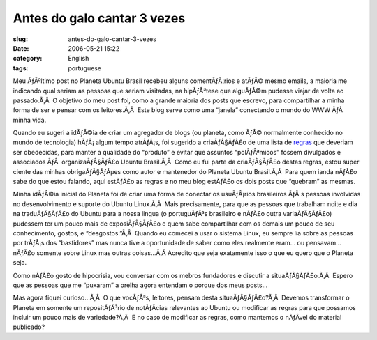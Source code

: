 Antes do galo cantar 3 vezes
############################
:slug: antes-do-galo-cantar-3-vezes
:date: 2006-05-21 15:22
:category: English
:tags: portuguese

Meu ÃƒÂºltimo post no Planeta Ubuntu Brasil recebeu alguns
comentÃƒÂ¡rios e atÃƒÂ© mesmo emails, a maioria me indicando qual seriam
as pessoas que seriam visitadas, na hipÃƒÂ³tese que alguÃƒÂ©m pudesse
viajar de volta ao passado.Ã‚Â  O objetivo do meu post foi, como a
grande maioria dos posts que escrevo, para compartilhar a minha forma de
ser e pensar com os leitores.Ã‚Â  Este blog serve como uma “janela”
conectando o mundo do WWW ÃƒÂ  minha vida.

Quando eu sugeri a idÃƒÂ©ia de criar um agregador de blogs (ou planeta,
como ÃƒÂ© normalmente conhecido no mundo de tecnologia) hÃƒÂ¡ algum
tempo atrÃƒÂ¡s, foi sugerido a criaÃƒÂ§ÃƒÂ£o de uma lista de
`regras <http://wiki.ubuntubrasil.org/RegrasPlaneta>`__ que deveriam ser
obedecidas, para manter a qualidade do “produto” e evitar que assuntos
“polÃƒÂªmicos” fossem divulgados e associados ÃƒÂ  organizaÃƒÂ§ÃƒÂ£o
Ubuntu Brasil.Ã‚Â  Como eu fui parte da criaÃƒÂ§ÃƒÂ£o destas regras,
estou super ciente das minhas obrigaÃƒÂ§ÃƒÂµes como autor e mantenedor
do Planeta Ubuntu Brasil.Ã‚Â  Para quem ianda nÃƒÂ£o sabe do que estou
falando, aqui estÃƒÂ£o as regras e no meu blog estÃƒÂ£o os dois posts
que “quebram” as mesmas.

Minha idÃƒÂ©ia inicial do Planeta foi de criar uma forma de conectar os
usuÃƒÂ¡rios brasileiros ÃƒÂ s pessoas involvidas no desenvolvimento e
suporte do Ubuntu Linux.Ã‚Â  Mais precisamente, para que as pessoas que
trabalham noite e dia na traduÃƒÂ§ÃƒÂ£o do Ubuntu para a nossa lingua (o
portuguÃƒÂªs brasileiro e nÃƒÂ£o outra variaÃƒÂ§ÃƒÂ£o) pudessem ter um
pouco mais de exposiÃƒÂ§ÃƒÂ£o e quem sabe compartilhar com os demais um
pouco de seu conhecimento, gostos, e “desgostos.”Ã‚Â  Quando eu comecei
a usar o sistema Linux, eu sempre lia sobre as pessoas por trÃƒÂ¡s dos
“bastidores” mas nunca tive a oportunidade de saber como eles realmente
eram… ou pensavam… nÃƒÂ£o somente sobre Linux mas outras coisas…Ã‚Â 
Acredito que seja exatamente isso o que eu quero que o Planeta seja.

Como nÃƒÂ£o gosto de hipocrisia, vou conversar com os mebros fundadores
e discutir a situaÃƒÂ§ÃƒÂ£o.Ã‚Â  Espero que as pessoas que me “puxaram”
a orelha agora entendam o porque dos meus posts…

Mas agora fiquei curioso…Ã‚Â  O que vocÃƒÂªs, leitores, pensam desta
situaÃƒÂ§ÃƒÂ£o?Ã‚Â  Devemos transformar o Planeta em somente um
repositÃƒÂ³rio de notÃƒÂ­cias relevantes ao Ubuntu ou modificar as
regras para que possamos incluir um pouco mais de variedade?Ã‚Â  E no
caso de modificar as regras, como mantemos o nÃƒÂ­vel do material
publicado?

